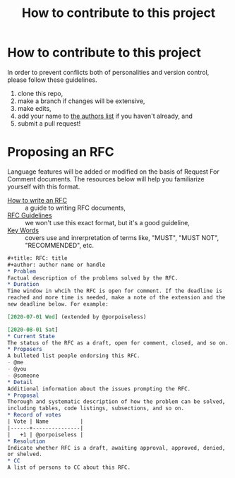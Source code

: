 #+title: How to contribute to this project
* How to contribute to this project
In order to prevent conflicts both of personalities and version control, please follow these guidelines.

1. clone this repo,
2. make a branch if changes will be extensive,
3. make edits,
4. add your name to [[file:authors.txt][the authors list]] if you haven't already, and
5. submit a pull request!

* Proposing an RFC
Language features will be added or modified on the basis of Request
For Comment documents. The resources below will help you familiarize
yourself with this format.

 - [[https://github.com/inasafe/inasafe/wiki/How-to-write-an-RFC][How to write an RFC]] :: a guide to writing RFC documents,
 - [[https://tools.ietf.org/html/rfc7322#section-1][RFC Guidelines]] :: we won't use this exact format, but it's a good guideline,
 - [[https://tools.ietf.org/html/rfc2119][Key Words]] :: covers use and inrerpretation of terms like, "MUST",
   "MUST NOT", "RECOMMENDED", etc.

#+begin_src org :tangle drafts/RFC_template.org
  ,#+title: RFC: title
  ,#+author: author name or handle
  ,* Problem
  Factual description of the problems solved by the RFC.
  ,* Duration
  Time window in whcih the RFC is open for comment. If the deadline is
  reached and more time is needed, make a note of the extension and the
  new deadline below. For example:

  [2020-07-01 Wed] (extended by @porpoiseless)

  [2020-08-01 Sat]
  ,* Current State
  The status of the RFC as a draft, open for comment, closed, and so on.
  ,* Proposers
  A bulleted list people endorsing this RFC.
  - @me
  - @you
  - @someone
  ,* Detail
  Additional information about the issues prompting the RFC.
  ,* Proposal
  Thorough and systematic description of how the problem can be solved,
  including tables, code listings, subsections, and so on.
  ,* Record of votes
  | Vote | Name          |
  |------+---------------|
  |   +1 | @porpoiseless |
  ,* Resolution
  Indicate whether RFC is a draft, awaiting approval, approved, denied,
  or shelved.
  ,* CC
  A list of persons to CC about this RFC.
#+end_src

